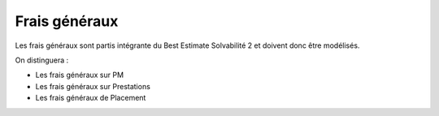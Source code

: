 Frais généraux
==============

Les frais généraux sont partis intégrante du Best Estimate Solvabilité 2 et doivent donc être modélisés.

On distinguera :

* Les frais généraux sur PM
* Les frais généraux sur Prestations
* Les frais généraux de Placement